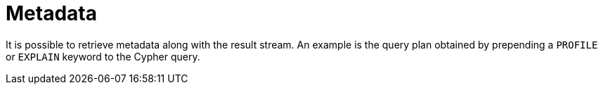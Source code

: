 [[metadata]]
= Metadata

It is possible to retrieve metadata along with the result stream.
An example is the query plan obtained by prepending a `PROFILE` or `EXPLAIN` keyword to the Cypher query.

